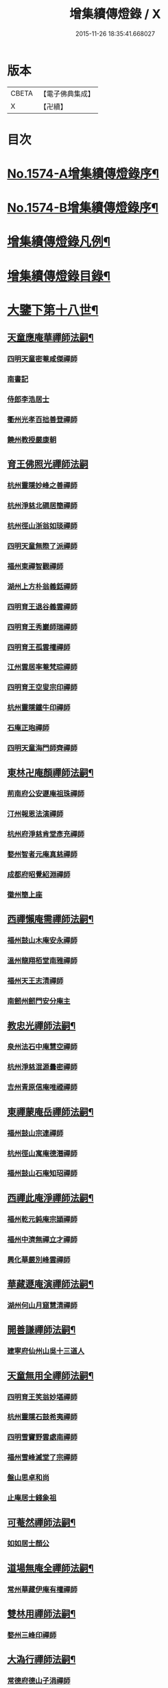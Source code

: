 #+TITLE: 增集續傳燈錄 / X
#+DATE: 2015-11-26 18:35:41.668027
* 版本
 |     CBETA|【電子佛典集成】|
 |         X|【卍續】    |

* 目次
* [[file:KR6q0017_001.txt::001-0257a1][No.1574-A增集續傳燈錄序¶]]
* [[file:KR6q0017_001.txt::001-0257a15][No.1574-B增集續傳燈錄序¶]]
* [[file:KR6q0017_001.txt::0257b15][增集續傳燈錄凡例¶]]
* [[file:KR6q0017_001.txt::0258a2][增集續傳燈錄目錄¶]]
* [[file:KR6q0017_001.txt::0266c15][大鑒下第十八世¶]]
** [[file:KR6q0017_001.txt::0266c16][天童應庵華禪師法嗣¶]]
*** [[file:KR6q0017_001.txt::0266c16][四明天童密菴咸傑禪師]]
*** [[file:KR6q0017_001.txt::0267b17][南書記]]
*** [[file:KR6q0017_001.txt::0267b20][侍郎李浩居士]]
*** [[file:KR6q0017_001.txt::0267c4][衢州光孝百拙善登禪師]]
*** [[file:KR6q0017_001.txt::0267c17][饒州教授嚴康朝]]
** [[file:KR6q0017_001.txt::0267c24][育王佛照光禪師法嗣]]
*** [[file:KR6q0017_001.txt::0268a1][杭州靈隱妙峰之善禪師]]
*** [[file:KR6q0017_001.txt::0268b11][杭州淨慈北磵居簡禪師]]
*** [[file:KR6q0017_001.txt::0268c16][杭州徑山浙翁如琰禪師]]
*** [[file:KR6q0017_001.txt::0269a1][四明天童無際了派禪師]]
*** [[file:KR6q0017_001.txt::0269a17][福州東禪智觀禪師]]
*** [[file:KR6q0017_001.txt::0269b7][湖州上方朴翁義銛禪師]]
*** [[file:KR6q0017_001.txt::0269b12][四明育王退谷義雲禪師]]
*** [[file:KR6q0017_001.txt::0269b23][四明育王秀巖師瑞禪師]]
*** [[file:KR6q0017_001.txt::0269c8][四明育王孤雲權禪師]]
*** [[file:KR6q0017_001.txt::0269c16][江州雲居率菴梵琮禪師]]
*** [[file:KR6q0017_001.txt::0269c20][四明育王空叟宗印禪師]]
*** [[file:KR6q0017_001.txt::0270a15][杭州靈隱鐵牛印禪師]]
*** [[file:KR6q0017_001.txt::0270a20][石庵正玸禪師]]
*** [[file:KR6q0017_001.txt::0270a22][四明天童海門師齊禪師]]
** [[file:KR6q0017_001.txt::0270b7][東林卍庵顏禪師法嗣¶]]
*** [[file:KR6q0017_001.txt::0270b7][荊南府公安遯庵祖珠禪師]]
*** [[file:KR6q0017_001.txt::0270b13][汀州報恩法演禪師]]
*** [[file:KR6q0017_001.txt::0270b16][杭州府淨慈肯堂彥充禪師]]
*** [[file:KR6q0017_001.txt::0270c22][婺州智者元庵真慈禪師]]
*** [[file:KR6q0017_001.txt::0271a11][成都府昭覺紹淵禪師]]
*** [[file:KR6q0017_001.txt::0271b16][徽州簡上座]]
** [[file:KR6q0017_001.txt::0271b24][西禪懶庵需禪師法嗣¶]]
*** [[file:KR6q0017_001.txt::0271b24][福州鼓山木庵安永禪師]]
*** [[file:KR6q0017_001.txt::0271c17][溫州龍翔栢堂南雅禪師]]
*** [[file:KR6q0017_001.txt::0272a3][福州天王志清禪師]]
*** [[file:KR6q0017_001.txt::0272a9][南劒州劒門安分庵主]]
** [[file:KR6q0017_001.txt::0272b3][教忠光禪師法嗣¶]]
*** [[file:KR6q0017_001.txt::0272b3][泉州法石中庵慧空禪師]]
*** [[file:KR6q0017_001.txt::0272b15][杭州淨慈混源曇密禪師]]
*** [[file:KR6q0017_001.txt::0272c9][吉州青原信庵唯禋禪師]]
** [[file:KR6q0017_001.txt::0273a20][東禪蒙庵岳禪師法嗣¶]]
*** [[file:KR6q0017_001.txt::0273a20][福州鼓山宗連禪師]]
*** [[file:KR6q0017_001.txt::0273a22][杭州徑山寓庵德潛禪師]]
*** [[file:KR6q0017_001.txt::0273a24][福州鼓山石庵知玿禪師]]
** [[file:KR6q0017_001.txt::0273b21][西禪此庵淨禪師法嗣¶]]
*** [[file:KR6q0017_001.txt::0273b21][福州乾元鈍庵宗頴禪師]]
*** [[file:KR6q0017_001.txt::0273b24][福州中濟無禪立才禪師]]
*** [[file:KR6q0017_001.txt::0273c10][興化華嚴別峰雲禪師]]
** [[file:KR6q0017_001.txt::0273c23][華藏遯庵演禪師法嗣¶]]
*** [[file:KR6q0017_001.txt::0273c23][湖州何山月窟慧清禪師]]
** [[file:KR6q0017_001.txt::0274a4][開善謙禪師法嗣¶]]
*** [[file:KR6q0017_001.txt::0274a4][建寧府仙州山吳十三道人]]
** [[file:KR6q0017_001.txt::0274a11][天童無用全禪師法嗣¶]]
*** [[file:KR6q0017_001.txt::0274a11][四明育王笑翁妙堪禪師]]
*** [[file:KR6q0017_001.txt::0274b18][杭州靈隱石鼓希夷禪師]]
*** [[file:KR6q0017_001.txt::0274c19][四明雪竇野雲處南禪師]]
*** [[file:KR6q0017_001.txt::0275a3][福州雪峰滅堂了宗禪師]]
*** [[file:KR6q0017_001.txt::0275a6][盤山思卓和尚]]
*** [[file:KR6q0017_001.txt::0275a10][止庵居士錢象祖]]
** [[file:KR6q0017_001.txt::0275a19][可菴然禪師法嗣¶]]
*** [[file:KR6q0017_001.txt::0275a19][如如居士顏公]]
** [[file:KR6q0017_001.txt::0275a24][道場無庵全禪師法嗣¶]]
*** [[file:KR6q0017_001.txt::0275a24][常州華藏伊庵有權禪師]]
** [[file:KR6q0017_001.txt::0275c3][雙林用禪師法嗣¶]]
*** [[file:KR6q0017_001.txt::0275c3][婺州三峰印禪師]]
** [[file:KR6q0017_001.txt::0275c7][大溈行禪師法嗣¶]]
*** [[file:KR6q0017_001.txt::0275c7][常德府德山子涓禪師]]
** [[file:KR6q0017_001.txt::0275c20][淨慈水庵一禪師法嗣¶]]
*** [[file:KR6q0017_001.txt::0275c20][四明天童息庵達觀禪師]]
*** [[file:KR6q0017_001.txt::0276a4][袁州仰山簡庵嗣清禪師]]
** [[file:KR6q0017_001.txt::0276a10][徑山別峰印禪師法嗣¶]]
*** [[file:KR6q0017_001.txt::0276a10][鎮江金山退庵道奇禪師]]
*** [[file:KR6q0017_001.txt::0276a24][鎮江金山蓬庵自聞永聰禪師]]
** [[file:KR6q0017_001.txt::0276b9][萬年心聞賁禪師法嗣¶]]
*** [[file:KR6q0017_001.txt::0276b9][溫州龍鳴在庵賢禪師]]
*** [[file:KR6q0017_001.txt::0276b15][潭州大溈咦庵鑑禪師]]
*** [[file:KR6q0017_001.txt::0276c5][四明天童雪庵從瑾禪師]]
** [[file:KR6q0017_001.txt::0277a9][大洪老衲證禪師法嗣¶]]
*** [[file:KR6q0017_001.txt::0277a9][蘇州萬壽月林師觀禪師]]
** [[file:KR6q0017_001.txt::0277a22][靈隱東谷光禪師法嗣¶]]
*** [[file:KR6q0017_001.txt::0277a22][四明天寧直翁一舉禪師]]
** [[file:KR6q0017_001.txt::0277b2][焦山或庵體禪師法嗣¶]]
*** [[file:KR6q0017_001.txt::0277b2][四明天童癡鈍智頴禪師]]
*** [[file:KR6q0017_001.txt::0277b15][四明天童茨庵堯禪師]]
** [[file:KR6q0017_001.txt::0277b19][龜峰晦庵光禪師法嗣¶]]
*** [[file:KR6q0017_001.txt::0277b19][杭州徑山蒙庵元聰禪師]]
** [[file:KR6q0017_001.txt::0277c5][雲居蓬庵會禪師法嗣¶]]
*** [[file:KR6q0017_001.txt::0277c5][萬松壞衲大璉禪師]]
* [[file:KR6q0017_002.txt::002-0277c13][大鑒下第十九世¶]]
** [[file:KR6q0017_002.txt::002-0277c14][天童密菴傑禪師法嗣¶]]
*** [[file:KR6q0017_002.txt::002-0277c14][杭州靈隱松源崇岳禪師]]
*** [[file:KR6q0017_002.txt::0278b17][夔州臥龍破庵祖先禪師]]
*** [[file:KR6q0017_002.txt::0279a10][信州龜峰曹源道生禪師]]
*** [[file:KR6q0017_002.txt::0279b4][四明天童枯禪自鏡禪師]]
*** [[file:KR6q0017_002.txt::0279b17][杭州淨慈潛庵慧光禪師]]
*** [[file:KR6q0017_002.txt::0279b20][太平府隱靜萬庵致柔禪師]]
*** [[file:KR6q0017_002.txt::0280a1][杭州靈隱笑庵了悟禪師]]
*** [[file:KR6q0017_002.txt::0280a5][金陵蔣山一翁慶如禪師]]
*** [[file:KR6q0017_002.txt::0280b8][蘇州承天鐵鞭允韶禪師]]
*** [[file:KR6q0017_002.txt::0280c2][約齋居士侍郎張公鎡]]
** [[file:KR6q0017_002.txt::0280c8][靈隱妙峰善禪師法嗣¶]]
*** [[file:KR6q0017_002.txt::0280c8][杭州徑山藏叟善珍禪師]]
*** [[file:KR6q0017_002.txt::0281a9][杭州淨慈東叟仲頴禪師]]
*** [[file:KR6q0017_002.txt::0281a24][吉水龍濟友雲宗鍪禪師]]
** [[file:KR6q0017_002.txt::0281b18][淨慈北㵎簡禪師法嗣¶]]
*** [[file:KR6q0017_002.txt::0281b18][四明育王物初大觀禪師]]
** [[file:KR6q0017_002.txt::0281c2][徑山浙翁琰禪師法嗣¶]]
*** [[file:KR6q0017_002.txt::0281c2][杭州徑山偃溪廣聞禪師]]
*** [[file:KR6q0017_002.txt::0282a13][蘇州虎丘枯樁曇禪師]]
*** [[file:KR6q0017_002.txt::0282a16][杭州徑山淮海原肇禪師]]
*** [[file:KR6q0017_002.txt::0282b10][杭州靈隱大川普濟禪師]]
*** [[file:KR6q0017_002.txt::0282b17][杭州淨慈介石朋禪師]]
*** [[file:KR6q0017_002.txt::0282b24][四明天童辨山仟禪師]]
*** [[file:KR6q0017_002.txt::0282c4][蘇州虎丘東山道源禪師]]
*** [[file:KR6q0017_002.txt::0282c18][四明大慈芝巖惠洪禪師]]
*** [[file:KR6q0017_002.txt::0283a13][四明壽國夢窗嗣清禪師]]
*** [[file:KR6q0017_002.txt::0283b9][龍溪文禪師]]
** [[file:KR6q0017_002.txt::0283b12][天童無際派禪師法嗣¶]]
*** [[file:KR6q0017_002.txt::0283b12][天寧無境徹禪師]]
*** [[file:KR6q0017_002.txt::0283b16][鰲峰定禪師]]
** [[file:KR6q0017_002.txt::0283b20][育王秀巖瑞禪師法嗣¶]]
*** [[file:KR6q0017_002.txt::0283b20][四明瑞巖無量壽禪師]]
** [[file:KR6q0017_002.txt::0283c5][育王空叟印禪師法嗣¶]]
*** [[file:KR6q0017_002.txt::0283c5][湖州道場別浦法舟禪師]]
*** [[file:KR6q0017_002.txt::0283c8][無極觀禪師]]
** [[file:KR6q0017_002.txt::0283c11][鼓山木菴永禪師法嗣¶]]
*** [[file:KR6q0017_002.txt::0283c11][杭州淨慈晦翁悟明禪師]]
** [[file:KR6q0017_002.txt::0283c21][青原信庵禋禪師法嗣¶]]
*** [[file:KR6q0017_002.txt::0283c21][吉州青原淨居正庵宗廣禪師]]
** [[file:KR6q0017_002.txt::0284a6][何山月窟清禪師法嗣¶]]
*** [[file:KR6q0017_002.txt::0284a6][福州雪峰北山信禪師]]
** [[file:KR6q0017_002.txt::0284a10][天童息庵觀禪師法嗣¶]]
*** [[file:KR6q0017_002.txt::0284a10][蘇州虎丘[仁-二+幻]堂善濟禪師]]
*** [[file:KR6q0017_002.txt::0284a13][紹興天衣嘯巖文薜禪師]]
*** [[file:KR6q0017_002.txt::0284a18][華藏純庵善淨禪師]]
*** [[file:KR6q0017_002.txt::0284a21][柏巖凝和尚]]
** [[file:KR6q0017_002.txt::0284a24][金山退庵奇禪師法嗣¶]]
*** [[file:KR6q0017_002.txt::0284a24][杭州靈隱高原祖泉禪師]]
** [[file:KR6q0017_002.txt::0284b7][萬壽月林觀禪師法嗣¶]]
*** [[file:KR6q0017_002.txt::0284b7][隆興黃龍無門慧開禪師]]
*** [[file:KR6q0017_002.txt::0284c14][潭州石霜竹巖妙印禪師]]
*** [[file:KR6q0017_002.txt::0285a1][興化囊山孤峰德秀禪師]]
** [[file:KR6q0017_002.txt::0285a12][天寧直翁舉禪師法嗣¶]]
*** [[file:KR6q0017_002.txt::0285a12][四明天童雲外雲岫禪師]]
** [[file:KR6q0017_002.txt::0285b5][天童癡鈍頴禪師法嗣¶]]
*** [[file:KR6q0017_002.txt::0285b5][杭州徑山荊叟如珏禪師]]
*** [[file:KR6q0017_002.txt::0285b18][福州雪峰大夢德因禪師]]
* [[file:KR6q0017_003.txt::003-0285c4][大鑒下第二十世¶]]
** [[file:KR6q0017_003.txt::003-0285c5][靈隱松源嶽禪師法嗣¶]]
*** [[file:KR6q0017_003.txt::003-0285c5][四明天童滅翁文禮禪師]]
*** [[file:KR6q0017_003.txt::0286b15][湖州道場運庵普巖禪師]]
*** [[file:KR6q0017_003.txt::0286b22][鎮江金山掩室善開禪師]]
*** [[file:KR6q0017_003.txt::0286c2][華藏無得覺通禪師]]
*** [[file:KR6q0017_003.txt::0286c6][溫州江心石巖希璉禪師]]
*** [[file:KR6q0017_003.txt::0286c13][台州瑞巖少室光睦禪師]]
*** [[file:KR6q0017_003.txt::0286c19][湖州道場北海悟心禪師]]
*** [[file:KR6q0017_003.txt::0286c24][四明雪竇無相範禪師]]
*** [[file:KR6q0017_003.txt::0287a6][台州瑞巖雲巢巖禪師]]
*** [[file:KR6q0017_003.txt::0287a10][四明雪竇大歇謙禪師]]
*** [[file:KR6q0017_003.txt::0287a15][杭州淨慈谷源道禪師]]
*** [[file:KR6q0017_003.txt::0287a19][蘇州虎丘蒺藜曇禪師]]
*** [[file:KR6q0017_003.txt::0287b7][諾庵肇和尚]]
** [[file:KR6q0017_003.txt::0287b10][臥龍破庵先禪師法嗣¶]]
*** [[file:KR6q0017_003.txt::0287b10][杭州徑山無準師範禪師]]
*** [[file:KR6q0017_003.txt::0288a15][杭州靈隱石田法薰禪師]]
*** [[file:KR6q0017_003.txt::0288b22][江州雲居即庵慈覺禪師]]
*** [[file:KR6q0017_003.txt::0288c5][四明大慈獨菴道儔禪師]]
** [[file:KR6q0017_003.txt::0288c9][龜峰曹源生禪師法嗣¶]]
*** [[file:KR6q0017_003.txt::0288c9][杭州徑山癡絕道冲禪師]]
** [[file:KR6q0017_003.txt::0289b14][天童枯禪鏡禪師法嗣¶]]
*** [[file:KR6q0017_003.txt::0289b14][四明育王寂窗有照禪師]]
*** [[file:KR6q0017_003.txt::0289c7][杭州淨慈清溪沅禪師]]
*** [[file:KR6q0017_003.txt::0289c11][泉州法石愚谷智禪師]]
*** [[file:KR6q0017_003.txt::0289c14][福州西禪月潭圓禪師]]
*** [[file:KR6q0017_003.txt::0289c18][報恩太古先禪師]]
*** [[file:KR6q0017_003.txt::0290a2][荊南府公安虎谿錫禪師]]
*** [[file:KR6q0017_003.txt::0290a5][岊翁淳禪師]]
*** [[file:KR6q0017_003.txt::0290a8][高峰崇和尚]]
** [[file:KR6q0017_003.txt::0290a12][隱靜萬菴柔禪師法嗣¶]]
*** [[file:KR6q0017_003.txt::0290a12][蘇州虎丘雙杉元禪師]]
** [[file:KR6q0017_003.txt::0290a19][育王物初觀禪師法嗣¶]]
*** [[file:KR6q0017_003.txt::0290a19][杭州徑山佛智晦機原熈禪師]]
** [[file:KR6q0017_003.txt::0290b24][徑山藏叟珍禪師法嗣]]
*** [[file:KR6q0017_003.txt::0290c1][杭州徑山原叟行端禪師]]
** [[file:KR6q0017_003.txt::0291b3][淨慈東叟頴禪師法嗣¶]]
*** [[file:KR6q0017_003.txt::0291b3][溫州江心一山了萬禪師]]
*** [[file:KR6q0017_003.txt::0291c4][奉化嶽林栯堂益禪師]]
*** [[file:KR6q0017_003.txt::0292a4][金華智者雲屋自間禪師]]
** [[file:KR6q0017_003.txt::0292a12][無方安禪師法嗣¶]]
*** [[file:KR6q0017_003.txt::0292a12][枯木榮禪師]]
** [[file:KR6q0017_003.txt::0292a15][靈隱大川濟禪師法嗣¶]]
*** [[file:KR6q0017_003.txt::0292a15][四明天童石門來禪師]]
*** [[file:KR6q0017_003.txt::0292a18][四明雪竇野翁炳同禪師]]
** [[file:KR6q0017_003.txt::0292a22][徑山偃溪聞禪師法嗣¶]]
*** [[file:KR6q0017_003.txt::0292a22][杭州徑山雲峰妙高禪師]]
*** [[file:KR6q0017_003.txt::0293a6][湖州何山鐵鏡至明禪師]]
*** [[file:KR6q0017_003.txt::0293b2][四明天童止泓鑒禪師]]
** [[file:KR6q0017_003.txt::0293b11][淨慈介石朋禪師法嗣¶]]
*** [[file:KR6q0017_003.txt::0293b11][杭州靈隱悅堂祖誾禪師]]
** [[file:KR6q0017_003.txt::0293c9][天童辨山仟禪師法嗣¶]]
*** [[file:KR6q0017_003.txt::0293c9][圓通雪溪逸禪師]]
** [[file:KR6q0017_003.txt::0293c13][天寧無境徹禪師法嗣¶]]
*** [[file:KR6q0017_003.txt::0293c13][灌溪昌禪師]]
** [[file:KR6q0017_003.txt::0293c16][雪峰北山信禪師法嗣¶]]
*** [[file:KR6q0017_003.txt::0293c16][紹興大慶尼了庵智悟禪師]]
** [[file:KR6q0017_003.txt::0294a15][華藏純菴淨禪師法嗣¶]]
*** [[file:KR6q0017_003.txt::0294a15][福州雪峰石翁玉禪師]]
** [[file:KR6q0017_003.txt::0294a19][靈隱高原泉禪師法嗣¶]]
*** [[file:KR6q0017_003.txt::0294a19][婺州寶林無機和尚]]
** [[file:KR6q0017_003.txt::0294b5][黃龍無門開禪師法嗣¶]]
*** [[file:KR6q0017_003.txt::0294b5][杭州護國臭菴宗禪師]]
*** [[file:KR6q0017_003.txt::0294b15][杭州慧雲無傳祖禪師]]
*** [[file:KR6q0017_003.txt::0294b20][華藏瞎驢見和尚]]
** [[file:KR6q0017_003.txt::0294b23][囊山孤峰秀禪師法嗣¶]]
*** [[file:KR6q0017_003.txt::0294b23][福州鼓山皖山止凝禪師]]
*** [[file:KR6q0017_003.txt::0295a10][婺州雙林一衲戒禪師]]
** [[file:KR6q0017_003.txt::0295a14][天童雲外岫禪師法嗣¶]]
*** [[file:KR6q0017_003.txt::0295a14][四明雪竇無印大證禪師]]
** [[file:KR6q0017_003.txt::0295b11][徑山荊叟珏禪師法嗣¶]]
*** [[file:KR6q0017_003.txt::0295b11][杭州中竺空巖有禪師]]
** [[file:KR6q0017_003.txt::0295b15][海西容庵海禪師法嗣¶]]
*** [[file:KR6q0017_003.txt::0295b15][廣陽慶壽中和璋禪師]]
* [[file:KR6q0017_004.txt::004-0295c12][大鑒下二十一世¶]]
** [[file:KR6q0017_004.txt::004-0295c13][天童天目禮禪師法嗣¶]]
*** [[file:KR6q0017_004.txt::004-0295c13][四明育王橫川如珙禪師]]
*** [[file:KR6q0017_004.txt::0296b6][杭州淨慈石林行鞏禪師]]
*** [[file:KR6q0017_004.txt::0296c1][嘉興天寧氷谷衍禪師]]
*** [[file:KR6q0017_004.txt::0296c10][蘇州虎丘雲畊靖禪師]]
** [[file:KR6q0017_004.txt::0297a5][道場運庵巖禪師法嗣¶]]
*** [[file:KR6q0017_004.txt::0297a5][杭州徑山虗堂智愚禪師]]
*** [[file:KR6q0017_004.txt::0297b8][四明天童石帆衍禪師]]
** [[file:KR6q0017_004.txt::0297b13][金山掩室開禪師法嗣¶]]
*** [[file:KR6q0017_004.txt::0297b13][杭州徑山石溪心月禪師]]
** [[file:KR6q0017_004.txt::0297b20][華藏無得通禪師法嗣¶]]
*** [[file:KR6q0017_004.txt::0297b20][杭州徑山虗舟普度禪師]]
** [[file:KR6q0017_004.txt::0298a2][雪竇大歇謙禪師法嗣¶]]
*** [[file:KR6q0017_004.txt::0298a2][蘇州承天覺菴夢真禪師]]
*** [[file:KR6q0017_004.txt::0298b17][慧嚴象潭泳禪師]]
*** [[file:KR6q0017_004.txt::0298b22][一關溥禪師]]
*** [[file:KR6q0017_004.txt::0298c1][天台國清溪西澤禪師]]
** [[file:KR6q0017_004.txt::0298c20][瑞巖雲巢巖禪師法嗣¶]]
*** [[file:KR6q0017_004.txt::0298c20][蘇州萬壽訥堂辯禪師]]
*** [[file:KR6q0017_004.txt::0299a16][蘇州虎丘清溪義禪師]]
** [[file:KR6q0017_004.txt::0299a20][淨慈谷源道禪師法嗣¶]]
*** [[file:KR6q0017_004.txt::0299a20][萬壽高峰嶽禪師]]
** [[file:KR6q0017_004.txt::0299a24][徑山無準範禪師法嗣¶]]
*** [[file:KR6q0017_004.txt::0299a24][袁州仰山雪巖祖欽禪師]]
*** [[file:KR6q0017_004.txt::0299b19][杭州淨慈斷橋妙倫禪師]]
*** [[file:KR6q0017_004.txt::0299c23][四明天童西巖了慧禪師]]
*** [[file:KR6q0017_004.txt::0300b10][杭州靈隱退耕寧禪師]]
*** [[file:KR6q0017_004.txt::0300b18][四明天童別山智禪師]]
*** [[file:KR6q0017_004.txt::0300b23][四明天童環溪一禪師]]
*** [[file:KR6q0017_004.txt::0300c3][四明天童月坡明禪師]]
*** [[file:KR6q0017_004.txt::0300c7][四明雪竇希叟紹曇禪師]]
*** [[file:KR6q0017_004.txt::0300c24][福州雪峰絕岸可湘禪師]]
*** [[file:KR6q0017_004.txt::0301a6][光孝石室輝禪師]]
*** [[file:KR6q0017_004.txt::0301a11][天台國清靈叟源禪師]]
*** [[file:KR6q0017_004.txt::0301a21][四明天童簡翁敬禪師]]
*** [[file:KR6q0017_004.txt::0301a24][廬山東林指南宜禪師]]
*** [[file:KR6q0017_004.txt::0301b3][饒州薦福無文璨禪師]]
** [[file:KR6q0017_004.txt::0301b19][靈隱石田薰禪師法嗣¶]]
*** [[file:KR6q0017_004.txt::0301b19][杭州淨慈愚極慧禪師]]
*** [[file:KR6q0017_004.txt::0301c8][杭州中竺雪屋珂禪師]]
** [[file:KR6q0017_004.txt::0301c19][徑山癡絕冲禪師法嗣¶]]
*** [[file:KR6q0017_004.txt::0301c19][福州神光北山隆禪師]]
*** [[file:KR6q0017_004.txt::0301c22][高臺此山應禪師]]
** [[file:KR6q0017_004.txt::0302a3][育王寂窗照禪師法嗣¶]]
*** [[file:KR6q0017_004.txt::0302a3][湖州道場龍源介清禪師]]
** [[file:KR6q0017_004.txt::0302a11][徑山晦機熈禪師法嗣¶]]
*** [[file:KR6q0017_004.txt::0302a11][金陵龍翔笑隱大訢禪師]]
*** [[file:KR6q0017_004.txt::0302c12][金陵保寧仲萬天倫禪師]]
*** [[file:KR6q0017_004.txt::0303a22][四明育王石室祖瑛禪師]]
*** [[file:KR6q0017_004.txt::0303b18][杭州中天竺一關正逵禪師]]
*** [[file:KR6q0017_004.txt::0303c9][越州天衣業海了清禪師]]
** [[file:KR6q0017_004.txt::0303c24][徑山原叟端禪師法嗣]]
*** [[file:KR6q0017_004.txt::0304a1][杭州靈隱竹泉法林禪師]]
*** [[file:KR6q0017_004.txt::0304b14][杭州徑山古鼎祖銘禪師]]
*** [[file:KR6q0017_004.txt::0304c21][台州國清夢堂曇噩禪師]]
*** [[file:KR6q0017_004.txt::0305b5][嘉興天寧楚石梵琦禪師]]
*** [[file:KR6q0017_004.txt::0306a1][杭州徑山愚庵智及禪師]]
*** [[file:KR6q0017_004.txt::0306b10][蘇州萬壽行中至仁禪師]]
*** [[file:KR6q0017_004.txt::0306c23][杭州徑山復原福報禪師]]
*** [[file:KR6q0017_004.txt::0307b5][杭州靈隱性原慧明禪師]]
*** [[file:KR6q0017_004.txt::0307c7][杭州上天竺我庵本無法師]]
*** [[file:KR6q0017_004.txt::0307c18][蘇州開原愚仲善如禪師]]
*** [[file:KR6q0017_004.txt::0308a10][杭州靈隱天鏡原瀞禪師]]
*** [[file:KR6q0017_004.txt::0308b6][台州護聖迪原啟禪師]]
*** [[file:KR6q0017_004.txt::0308b13][蘇州萬壽佛初智淳禪師]]
*** [[file:KR6q0017_004.txt::0308b18][寧波府天寧仲猷祖闡禪師]]
** [[file:KR6q0017_004.txt::0308c6][江心一山萬禪師法嗣¶]]
*** [[file:KR6q0017_004.txt::0308c6][報恩無方智普禪師]]
*** [[file:KR6q0017_004.txt::0308c13][南康雲居小隱師大禪師]]
** [[file:KR6q0017_004.txt::0308c18][徑山雲峰高禪師法嗣¶]]
*** [[file:KR6q0017_004.txt::0308c18][江州東林古智哲禪師]]
*** [[file:KR6q0017_004.txt::0309a7][杭州中天竺一溪自如禪師]]
*** [[file:KR6q0017_004.txt::0309a20][杭州徑山本源善達禪師]]
*** [[file:KR6q0017_004.txt::0309b6][四明天童恠石奇禪師]]
*** [[file:KR6q0017_004.txt::0309b16][龍巖真首座]]
** [[file:KR6q0017_004.txt::0309c5][天童止泓鑒禪師法嗣¶]]
*** [[file:KR6q0017_004.txt::0309c5][湖州道場玉溪思珉禪師]]
*** [[file:KR6q0017_004.txt::0309c21][蘇州萬壽竺田汝霖禪師]]
** [[file:KR6q0017_004.txt::0310a13][何山鐵鏡明禪師法嗣¶]]
*** [[file:KR6q0017_004.txt::0310a13][恭都寺]]
** [[file:KR6q0017_004.txt::0310a19][靈隱悅堂誾禪師法嗣¶]]
*** [[file:KR6q0017_004.txt::0310a19][江州廬山東林無外宗廓禪師]]
** [[file:KR6q0017_004.txt::0310a23][華藏瞎驢見禪師法嗣¶]]
*** [[file:KR6q0017_004.txt::0310a23][蘇州陽山金芝嶺鐵觜念庵主]]
** [[file:KR6q0017_004.txt::0310b13][直翁圓藏主法嗣¶]]
*** [[file:KR6q0017_004.txt::0310b13][無為州天寧無能教禪師]]
** [[file:KR6q0017_004.txt::0310c2][皷山皖山凝禪師法嗣¶]]
*** [[file:KR6q0017_004.txt::0310c2][松江澱山蒙山德異禪師]]
** [[file:KR6q0017_004.txt::0311a7][淳拙才禪師法嗣¶]]
*** [[file:KR6q0017_004.txt::0311a7][河南府嵩山少林竹菴子忍禪師]]
** [[file:KR6q0017_004.txt::0311a17][中竺空巖有禪師法嗣¶]]
*** [[file:KR6q0017_004.txt::0311a17][嘉興石門真覺元翁信禪師]]
** [[file:KR6q0017_004.txt::0311b17][風旛空山中禪師法嗣¶]]
*** [[file:KR6q0017_004.txt::0311b17][呂鐵船居士]]
** [[file:KR6q0017_004.txt::0311c8][慶壽中和璋禪師法嗣¶]]
*** [[file:KR6q0017_004.txt::0311c8][廣陽慶壽海雲印簡禪師]]
* [[file:KR6q0017_005.txt::005-0312a10][大鑒下第二十二世¶]]
** [[file:KR6q0017_005.txt::005-0312a11][育王橫川珙禪師法嗣¶]]
*** [[file:KR6q0017_005.txt::005-0312a11][台州紫籜竺原妙道禪師]]
*** [[file:KR6q0017_005.txt::0312c14][金陵保寧古林清茂禪師]]
*** [[file:KR6q0017_005.txt::0313b13][四明保福斷江覺恩禪師]]
*** [[file:KR6q0017_005.txt::0313b23][四明開壽商隱予禪師]]
*** [[file:KR6q0017_005.txt::0313c4][侍講學士袁文清公]]
** [[file:KR6q0017_005.txt::0313c14][淨慈石林鞏禪師法嗣¶]]
*** [[file:KR6q0017_005.txt::0313c14][蘇州虎丘東州壽永禪師]]
*** [[file:KR6q0017_005.txt::0314a6][杭州靈隱東嶼德海禪師]]
*** [[file:KR6q0017_005.txt::0314b15][蘇州穹窿獨木林禪師]]
*** [[file:KR6q0017_005.txt::0314c22][溫州淨光東石契禪師]]
*** [[file:KR6q0017_005.txt::0315a9][嘉興天寧竺雲曇禪師]]
** [[file:KR6q0017_005.txt::0315a19][徑山石溪月禪師法嗣¶]]
*** [[file:KR6q0017_005.txt::0315a19][福州西禪柏堂祖森禪師]]
*** [[file:KR6q0017_005.txt::0315b19][江州東林明巖徹禪師]]
*** [[file:KR6q0017_005.txt::0315b22][蘇州虎丘無機慧禪師]]
*** [[file:KR6q0017_005.txt::0315c4][福州皷山鼎翁鼐禪師]]
*** [[file:KR6q0017_005.txt::0315c7][蘇州萬壽南州珍禪師]]
*** [[file:KR6q0017_005.txt::0315c16][清凉南叟茂禪師]]
*** [[file:KR6q0017_005.txt::0315c20][蘇州虎丘雲谷慶禪師]]
*** [[file:KR6q0017_005.txt::0315c23][九江慧力圓中規禪師]]
** [[file:KR6q0017_005.txt::0316a3][徑山虗堂愚禪師法嗣¶]]
*** [[file:KR6q0017_005.txt::0316a3][蘇州虎丘閑極雲禪師]]
*** [[file:KR6q0017_005.txt::0316a17][四明定水寶業源禪師]]
*** [[file:KR6q0017_005.txt::0316b21][杭州淨慈靈石如芝禪師]]
*** [[file:KR6q0017_005.txt::0316c7][靈巖竹窗喜禪師]]
*** [[file:KR6q0017_005.txt::0316c12][四明雪竇禹溪予禪師]]
*** [[file:KR6q0017_005.txt::0316c16][葛廬覃禪師]]
** [[file:KR6q0017_005.txt::0316c20][徑山虗舟度禪師法嗣¶]]
*** [[file:KR6q0017_005.txt::0316c20][杭州徑山虎巖淨伏禪師]]
*** [[file:KR6q0017_005.txt::0317a16][蘇州承天庸叟時中禪師]]
*** [[file:KR6q0017_005.txt::0317b13][四明天童竺西妙坦禪師]]
** [[file:KR6q0017_005.txt::0317c8][承天覺庵真禪師法嗣¶]]
*** [[file:KR6q0017_005.txt::0317c8][江州廬山東林澤山[戒-廾+一]咸禪師]]
** [[file:KR6q0017_005.txt::0317c21][國清溪西澤禪師法嗣¶]]
*** [[file:KR6q0017_005.txt::0317c21][易首座]]
** [[file:KR6q0017_005.txt::0318a12][仰山雪巖欽禪師法嗣¶]]
*** [[file:KR6q0017_005.txt::0318a12][杭州天目高峰原妙禪師]]
*** [[file:KR6q0017_005.txt::0318c6][杭州徑山虗谷希陵禪師]]
*** [[file:KR6q0017_005.txt::0318c10][湖州道場及菴宗信禪師]]
*** [[file:KR6q0017_005.txt::0319a1][酃縣靈雲鐵牛持定禪師]]
*** [[file:KR6q0017_005.txt::0319b2][高麗鐵山瓊禪師]]
** [[file:KR6q0017_005.txt::0319c19][淨慈斷橋倫禪師法嗣¶]]
*** [[file:KR6q0017_005.txt::0319c19][杭州淨慈方山文寶禪師]]
*** [[file:KR6q0017_005.txt::0320a11][杭州淨慈古田垕禪師]]
*** [[file:KR6q0017_005.txt::0320b16][溫州能仁藏室珍禪師]]
*** [[file:KR6q0017_005.txt::0320c9][西禪末宗本禪師]]
*** [[file:KR6q0017_005.txt::0320c11][溫州江心嘯雲莊禪師]]
*** [[file:KR6q0017_005.txt::0320c14][光孝雪磯綱禪師]]
*** [[file:KR6q0017_005.txt::0321a1][象山新安雪山曇禪師]]
*** [[file:KR6q0017_005.txt::0321a12][四明隆教絕象鑒禪師]]
*** [[file:KR6q0017_005.txt::0321a15][歸宗竹屋簡禪師]]
** [[file:KR6q0017_005.txt::0321a21][天童西巖惠禪師法嗣¶]]
*** [[file:KR6q0017_005.txt::0321a21][四明天童東巖淨日禪師]]
*** [[file:KR6q0017_005.txt::0321b12][饒州薦福月㵎明禪師]]
*** [[file:KR6q0017_005.txt::0321b18][洪州翠巖水庵訥禪師]]
*** [[file:KR6q0017_005.txt::0321b21][天寧月舟乘禪師]]
** [[file:KR6q0017_005.txt::0321b24][靈隱退耕寧禪師法嗣]]
*** [[file:KR6q0017_005.txt::0321c1][金陵蔣山月庭忠禪師]]
*** [[file:KR6q0017_005.txt::0321c6][杭州中竺旨堂宗禪師]]
** [[file:KR6q0017_005.txt::0321c18][天童別山智禪師法嗣¶]]
*** [[file:KR6q0017_005.txt::0321c18][湖州西余大覺竹洲修禪師]]
*** [[file:KR6q0017_005.txt::0321c23][西林松巖秀禪師]]
** [[file:KR6q0017_005.txt::0322a5][淨慈愚極慧禪師法嗣¶]]
*** [[file:KR6q0017_005.txt::0322a5][福州雪峰樵隱悟逸禪師]]
*** [[file:KR6q0017_005.txt::0322b1][杭州靈隱竺田悟心禪師]]
*** [[file:KR6q0017_005.txt::0322b15][杭州靈隱千瀨慶禪師]]
*** [[file:KR6q0017_005.txt::0322b19][舜田滿禪師]]
** [[file:KR6q0017_005.txt::0322b22][育王頑極彌禪師法嗣¶]]
*** [[file:KR6q0017_005.txt::0322b22][四明育王東生德明禪師]]
** [[file:KR6q0017_005.txt::0322c8][龍翔笑隱訢禪師法嗣¶]]
*** [[file:KR6q0017_005.txt::0322c8][應天府天界覺原慧曇禪師]]
*** [[file:KR6q0017_005.txt::0323b19][杭州靈隱用貞原良禪師]]
*** [[file:KR6q0017_005.txt::0323c16][杭州淨慈懶庵廷俊禪師]]
*** [[file:KR6q0017_005.txt::0324a10][四明育王約之崇裕禪師]]
*** [[file:KR6q0017_005.txt::0324b2][杭州淨慈仲邠克岐禪師]]
*** [[file:KR6q0017_005.txt::0324b22][應天府天界李潭全室宗泐禪師]]
*** [[file:KR6q0017_005.txt::0325a21][應天府天界芳林宗鬯禪師]]
*** [[file:KR6q0017_005.txt::0325b3][台州九巖道純雅禪師]]
** [[file:KR6q0017_005.txt::0325b7][保寧仲方倫禪師法嗣¶]]
*** [[file:KR6q0017_005.txt::0325b7][勾容奉聖笑巖喜念禪師]]
** [[file:KR6q0017_005.txt::0325b16][靈隱竹泉林禪師法嗣¶]]
*** [[file:KR6q0017_005.txt::0325b16][台州鴻福牧隱文謙禪師]]
*** [[file:KR6q0017_005.txt::0325c14][蘇州虎丘滅宗宗起禪師]]
*** [[file:KR6q0017_005.txt::0325c22][蘇州常熟慧日曇石德祺禪師]]
** [[file:KR6q0017_005.txt::0326a20][徑山古鼎銘禪師法嗣¶]]
*** [[file:KR6q0017_005.txt::0326a20][杭州徑山象原仁淑禪師]]
*** [[file:KR6q0017_005.txt::0326b24][應天府靈谷天淵清濬禪師]]
*** [[file:KR6q0017_005.txt::0327a18][應天府天界白庵萬金禪師]]
*** [[file:KR6q0017_005.txt::0327c7][蘇州萬壽本空曇相禪師]]
*** [[file:KR6q0017_005.txt::0328a8][蘇州萬壽澤原慧禪師]]
** [[file:KR6q0017_005.txt::0328b5][國清夢堂噩禪師法嗣¶]]
*** [[file:KR6q0017_005.txt::0328b5][杭州徑山岱宗心泰禪師]]
** [[file:KR6q0017_005.txt::0328c9][天寧楚石琦禪師法嗣¶]]
*** [[file:KR6q0017_005.txt::0328c9][蘇州萬壽瑩中景瓛禪師]]
** [[file:KR6q0017_005.txt::0329a17][徑山愚菴及禪師法嗣¶]]
*** [[file:KR6q0017_005.txt::0329a17][杭州靈隱空叟忻悟禪師]]
*** [[file:KR6q0017_005.txt::0329b17][四明天童用愚希顏禪師]]
*** [[file:KR6q0017_005.txt::0329b24][北京順天府慶壽獨庵道衍禪師]]
** [[file:KR6q0017_005.txt::0330a6][萬壽行中仁禪師法嗣¶]]
*** [[file:KR6q0017_005.txt::0330a6][杭州徑山南石文琇禪師]]
*** [[file:KR6q0017_005.txt::0330b18][崑山永懷無我普觀禪師]]
*** [[file:KR6q0017_005.txt::0330b24][蘇州虎丘性海善法禪師]]
*** [[file:KR6q0017_005.txt::0330c17][常州天寧雪心明顯禪師]]
*** [[file:KR6q0017_005.txt::0331a16][蘇州示光止庵普震禪師]]
*** [[file:KR6q0017_005.txt::0331a23][江陰光孝仲虗廣益禪師]]
** [[file:KR6q0017_005.txt::0331b8][徑山復原報禪師法嗣¶]]
*** [[file:KR6q0017_005.txt::0331b8][撫州踈山天霖澤禪師]]
** [[file:KR6q0017_005.txt::0331b17][靈隱性原明禪師法嗣¶]]
*** [[file:KR6q0017_005.txt::0331b17][應天府碧峰無作慎行禪師]]
** [[file:KR6q0017_005.txt::0331c10][萬壽佛初淳禪師法嗣¶]]
*** [[file:KR6q0017_005.txt::0331c10][常州天寧滄海智寶禪師]]
** [[file:KR6q0017_005.txt::0331c20][報恩無方普禪師法嗣¶]]
*** [[file:KR6q0017_005.txt::0331c20][懶牛勤禪師]]
** [[file:KR6q0017_005.txt::0331c23][天童恠石奇禪師法嗣¶]]
*** [[file:KR6q0017_005.txt::0331c23][錢唐廣化宗聖覺禪師]]
*** [[file:KR6q0017_005.txt::0332a15][金陵湯水延祥絕海法舟禪師]]
*** [[file:KR6q0017_005.txt::0332a20][古心仁藏主]]
** [[file:KR6q0017_005.txt::0332b2][道場玉溪珉禪師法嗣¶]]
*** [[file:KR6q0017_005.txt::0332b2][四明天童壽巖智昌禪師]]
*** [[file:KR6q0017_005.txt::0332c2][杭州淨慈愚溪弘智禪師]]
** [[file:KR6q0017_005.txt::0333a15][天寧無能教禪師法嗣¶]]
*** [[file:KR6q0017_005.txt::0333a15][鐃州妙果竺源永盛禪師]]
** [[file:KR6q0017_005.txt::0333b18][冶父金牛真禪師法嗣¶]]
*** [[file:KR6q0017_005.txt::0333b18][廬州大湖普明無用賢寬禪師]]
** [[file:KR6q0017_005.txt::0333c9][真覺原翁信禪師法嗣¶]]
*** [[file:KR6q0017_005.txt::0333c9][杭州虎跑止巖普成禪師]]
*** [[file:KR6q0017_005.txt::0333c12][嘉興廣德東海德湧禪師]]
*** [[file:KR6q0017_005.txt::0334a11][湖州天池空海本源和尚]]
*** [[file:KR6q0017_005.txt::0334a15][烏石山傑峰愚和尚]]
* [[file:KR6q0017_006.txt::0334b2][大鑒下第二十三世¶]]
** [[file:KR6q0017_006.txt::0334b3][紫籜竺原道禪師法嗣¶]]
*** [[file:KR6q0017_006.txt::0334b3][四明天童了堂唯一禪師]]
*** [[file:KR6q0017_006.txt::0334c3][台州瑞巖恕中無慍禪師]]
*** [[file:KR6q0017_006.txt::0335a16][寧波天童木菴司聦禪師]]
*** [[file:KR6q0017_006.txt::0335b12][杭州徑山大宗法興禪師]]
*** [[file:KR6q0017_006.txt::0335c19][四明保福一菴如禪師]]
*** [[file:KR6q0017_006.txt::0336a1][黃巖靈石古帆新禪師]]
** [[file:KR6q0017_006.txt::0336a8][保寧古林茂禪師法嗣¶]]
*** [[file:KR6q0017_006.txt::0336a8][蘇州靈巖了庵清欲禪師]]
*** [[file:KR6q0017_006.txt::0336b18][台州龍華會翁清海禪師]]
*** [[file:KR6q0017_006.txt::0337a1][溫州仙巖仲謀猷禪師]]
*** [[file:KR6q0017_006.txt::0337a14][日東建長竺仙梵仙禪師]]
*** [[file:KR6q0017_006.txt::0337a23][蘇州定慧大方因禪師]]
*** [[file:KR6q0017_006.txt::0337b12][四明清涼實庵茂禪師]]
** [[file:KR6q0017_006.txt::0337b24][淨慈東嶼海禪師法嗣¶]]
*** [[file:KR6q0017_006.txt::0337b24][杭州徑山悅堂希顏禪師]]
*** [[file:KR6q0017_006.txt::0337c14][四明育王雪窗悟光禪師]]
*** [[file:KR6q0017_006.txt::0338a10][四明育王大千照禪師]]
*** [[file:KR6q0017_006.txt::0338a23][蘇州穹窿子原自厚禪師]]
*** [[file:KR6q0017_006.txt::0338b6][蘇州虎丘中行本復禪師]]
*** [[file:KR6q0017_006.txt::0338b11][蘇州芝塘明因天淵湛禪師]]
*** [[file:KR6q0017_006.txt::0338b18][台州萬年橫江浩禪師]]
*** [[file:KR6q0017_006.txt::0338c4][天台明巖太古熈禪師]]
*** [[file:KR6q0017_006.txt::0338c9][蘇州吳縣寶華枯林澤禪師]]
** [[file:KR6q0017_006.txt::0338c20][萬壽南州珍禪師法嗣¶]]
*** [[file:KR6q0017_006.txt::0338c20][蘇州萬壽中峰宗海禪師]]
** [[file:KR6q0017_006.txt::0338c24][慈淨靈石芝禪師法嗣¶]]
*** [[file:KR6q0017_006.txt::0338c24][嘉興法喜嶽雲一嵩禪師]]
** [[file:KR6q0017_006.txt::0339a11][徑山虎巖伏禪師法嗣¶]]
*** [[file:KR6q0017_006.txt::0339a11][四明育王月江正印禪師]]
*** [[file:KR6q0017_006.txt::0339b6][蘇州萬壽別岸若舟禪師]]
*** [[file:KR6q0017_006.txt::0339b19][杭州徑山南楚師說禪師]]
*** [[file:KR6q0017_006.txt::0339c16][婺州寶林明極楚俊禪師]]
*** [[file:KR6q0017_006.txt::0340a4][杭州靈隱獨孤淳朋禪師]]
*** [[file:KR6q0017_006.txt::0340a18][溫州江心無際本禪師]]
** [[file:KR6q0017_006.txt::0340b4][天童竺西坦禪師法嗣¶]]
*** [[file:KR6q0017_006.txt::0340b4][金陵龍翔孚中懷信禪師]]
*** [[file:KR6q0017_006.txt::0340b18][四明雪竇華國子文禪師]]
*** [[file:KR6q0017_006.txt::0340c4][四明天童正宗法匡禪師]]
*** [[file:KR6q0017_006.txt::0340c18][四明佛隴行可直禪師]]
** [[file:KR6q0017_006.txt::0341a5][靈隱玉山珍禪師法嗣¶]]
*** [[file:KR6q0017_006.txt::0341a5][金陵龍翔曇芳守忠禪師]]
** [[file:KR6q0017_006.txt::0341b16][天目高峰妙禪師法嗣¶]]
*** [[file:KR6q0017_006.txt::0341b16][杭州天目山中峰明本禪師]]
*** [[file:KR6q0017_006.txt::0342a14][天目山斷崖了義禪師]]
*** [[file:KR6q0017_006.txt::0342b18][杭州中天竺布衲祖雍禪師]]
*** [[file:KR6q0017_006.txt::0342b23][處州白雲山福林室中以假禪師]]
** [[file:KR6q0017_006.txt::0342c12][徑山虗谷陵禪師法嗣¶]]
*** [[file:KR6q0017_006.txt::0342c12][杭州徑山竺遠正源禪師]]
*** [[file:KR6q0017_006.txt::0343a1][袁州仰山了堂圓照禪師]]
*** [[file:KR6q0017_006.txt::0343a13][嘉禾興聖覺隱本誠禪師]]
*** [[file:KR6q0017_006.txt::0343b17][杭州中竺空海良念禪師]]
*** [[file:KR6q0017_006.txt::0343b20][寧州兩峰千福木巖本植禪師]]
** [[file:KR6q0017_006.txt::0343c10][道場及菴信禪師法嗣¶]]
*** [[file:KR6q0017_006.txt::0343c10][嘉興福源石屋清琪禪師]]
*** [[file:KR6q0017_006.txt::0344a13][杭州淨慈平山處林禪師]]
** [[file:KR6q0017_006.txt::0344b10][靈雲鐵牛定禪師法嗣¶]]
*** [[file:KR6q0017_006.txt::0344b10][豫章般若絕學世誠禪師]]
** [[file:KR6q0017_006.txt::0344c3][淨慈方山寶禪師法嗣¶]]
*** [[file:KR6q0017_006.txt::0344c3][天台華頂無見先覩禪師]]
*** [[file:KR6q0017_006.txt::0344c16][嘉興天寧鏡堂古禪師]]
*** [[file:KR6q0017_006.txt::0344c24][湖州資福一源靈禪師]]
*** [[file:KR6q0017_006.txt::0345a15][針工丁生]]
** [[file:KR6q0017_006.txt::0345a18][淨慈古田垕禪師法嗣¶]]
*** [[file:KR6q0017_006.txt::0345a18][溫州江心東㵎洵禪師]]
** [[file:KR6q0017_006.txt::0345b10][天童東巖日禪師法嗣¶]]
*** [[file:KR6q0017_006.txt::0345b10][四明天童平石如砥禪師]]
*** [[file:KR6q0017_006.txt::0345b23][靈巖虗中滿禪師]]
** [[file:KR6q0017_006.txt::0345c7][慧日曇石禧禪師法嗣¶]]
*** [[file:KR6q0017_006.txt::0345c7][守拙上座]]
** [[file:KR6q0017_006.txt::0345c15][烏石傑峰愚和尚法嗣¶]]
*** [[file:KR6q0017_006.txt::0345c15][衢州福慧克庵和尚]]
** [[file:KR6q0017_006.txt::0345c24][鐵關樞禪師法嗣]]
*** [[file:KR6q0017_006.txt::0346a1][杭州淨慈逆川順禪師]]
** [[file:KR6q0017_006.txt::0346a13][薦福月㵎明禪師法嗣¶]]
*** [[file:KR6q0017_006.txt::0346a13][饒州東山崇禪師]]
* [[file:KR6q0017_006.txt::0346a20][大鑒下第二十四世¶]]
** [[file:KR6q0017_006.txt::0346a21][天童了堂一禪師法嗣¶]]
*** [[file:KR6q0017_006.txt::0346a21][杭州徑山敬中普莊禪師]]
** [[file:KR6q0017_006.txt::0346b15][瑞巖恕中慍禪師法嗣¶]]
*** [[file:KR6q0017_006.txt::0346b15][應天府靈谷圓極居頂禪師]]
** [[file:KR6q0017_006.txt::0346c10][靈巖南堂欲禪師法嗣¶]]
*** [[file:KR6q0017_006.txt::0346c10][鎮江金山穆庵文康禪師]]
*** [[file:KR6q0017_006.txt::0346c20][蘇州靈巖天彰文煥禪師]]
** [[file:KR6q0017_006.txt::0347a5][徑山南楚悅禪師法嗣¶]]
*** [[file:KR6q0017_006.txt::0347a5][杭州靈隱見心來復禪師]]
** [[file:KR6q0017_006.txt::0347a21][天童正宗匡禪師法嗣¶]]
*** [[file:KR6q0017_006.txt::0347a21][湖州道場竺芳慕聯禪師]]
** [[file:KR6q0017_006.txt::0347b24][龍翔曇芳忠禪師法嗣¶]]
*** [[file:KR6q0017_006.txt::0347b24][崑山薦嚴蘭江清濋禪師]]
** [[file:KR6q0017_006.txt::0348a4][天目中峰本禪師法嗣¶]]
*** [[file:KR6q0017_006.txt::0348a4][婺州伏龍山聖壽千巖元長禪師]]
*** [[file:KR6q0017_006.txt::0348b17][蘇州獅子林天如維則禪師]]
** [[file:KR6q0017_006.txt::0348c11][淨慈平山林禪師法嗣¶]]
*** [[file:KR6q0017_006.txt::0348c11][應天府天界止菴德祥禪師]]
* [[file:KR6q0017_006.txt::0348c18][大鑒下第二十五世¶]]
** [[file:KR6q0017_006.txt::0348c19][聖壽千巖長禪師法嗣¶]]
*** [[file:KR6q0017_006.txt::0348c19][蘇州鄧尉山聖恩萬峰和尚]]
*** [[file:KR6q0017_006.txt::0349a17][松江松隱唯庵德然禪師]]
* [[file:KR6q0017_006.txt::0349b6][五燈會元補遺¶]]
** [[file:KR6q0017_006.txt::0349b8][大鑒下第十七世¶]]
*** [[file:KR6q0017_006.txt::0349b9][華藏明極祚禪師法嗣¶]]
**** [[file:KR6q0017_006.txt::0349b9][杭州靈隱東谷光禪師]]
*** [[file:KR6q0017_006.txt::0349c6][雪竇足庵鑒禪師法嗣¶]]
**** [[file:KR6q0017_006.txt::0349c6][四明天童長翁如淨禪師]]
*** [[file:KR6q0017_006.txt::0349c10][黃龍牧庵忠禪師法嗣¶]]
**** [[file:KR6q0017_006.txt::0349c10][袁州慈化普菴印肅禪師]]
*** [[file:KR6q0017_006.txt::0350a6][華藏民禪師法嗣¶]]
**** [[file:KR6q0017_006.txt::0350a6][杭州徑山石橋可宣禪師]]
*** [[file:KR6q0017_006.txt::0350a16][徑山大慧杲禪師法嗣¶]]
**** [[file:KR6q0017_006.txt::0350a16][杭州徑山大禪了明禪師]]
**** [[file:KR6q0017_006.txt::0350c6][杭州徑山無等有才禪師]]
**** [[file:KR6q0017_006.txt::0351a5][杭州徑山雲庵祖慶禪師]]
**** [[file:KR6q0017_006.txt::0351a9][袁州仰山圓禪師]]
**** [[file:KR6q0017_006.txt::0351a19][感山雲臥曉瑩禪師]]
**** [[file:KR6q0017_006.txt::0351a24][桐江大悲間禪師]]
**** [[file:KR6q0017_006.txt::0351b7][湘西鹿苑無言信禪師]]
**** [[file:KR6q0017_006.txt::0351b24][泉州舟峰庵主]]
**** [[file:KR6q0017_006.txt::0351c13][懷玉山宣首座]]
**** [[file:KR6q0017_006.txt::0351c24][南閩修仰書記]]
**** [[file:KR6q0017_006.txt::0352a15][關西尼真如]]
**** [[file:KR6q0017_006.txt::0352b3][祖麟道者]]
**** [[file:KR6q0017_006.txt::0352b18][無際道人]]
**** [[file:KR6q0017_006.txt::0352c2][超宗道人]]
*** [[file:KR6q0017_006.txt::0352c8][靈隱瞎堂遠禪師法嗣¶]]
**** [[file:KR6q0017_006.txt::0352c8][湖隱濟顛晝記]]
*** [[file:KR6q0017_006.txt::0352c15][慈照純禪師法嗣¶]]
**** [[file:KR6q0017_006.txt::0352c15][鄭州洞林寶禪師]]
* [[file:KR6q0017_006.txt::0353a11][未詳承嗣附¶]]
** [[file:KR6q0017_006.txt::0353a11][佛光道悟禪師]]
** [[file:KR6q0017_006.txt::0353b3][慶壽開山第一代玄冥顗禪師]]
** [[file:KR6q0017_006.txt::0353b15][溫州靈雲省庵思禪師]]
** [[file:KR6q0017_006.txt::0353c6][溫州壽昌絕照輝禪師]]
** [[file:KR6q0017_006.txt::0353c11][江州廬山圓通思菴睿禪師]]
** [[file:KR6q0017_006.txt::0353c15][王文獻公]]
** [[file:KR6q0017_006.txt::0353c22][丁安人]]
* 卷
** [[file:KR6q0017_001.txt][增集續傳燈錄 1]]
** [[file:KR6q0017_002.txt][增集續傳燈錄 2]]
** [[file:KR6q0017_003.txt][增集續傳燈錄 3]]
** [[file:KR6q0017_004.txt][增集續傳燈錄 4]]
** [[file:KR6q0017_005.txt][增集續傳燈錄 5]]
** [[file:KR6q0017_006.txt][增集續傳燈錄 6]]
